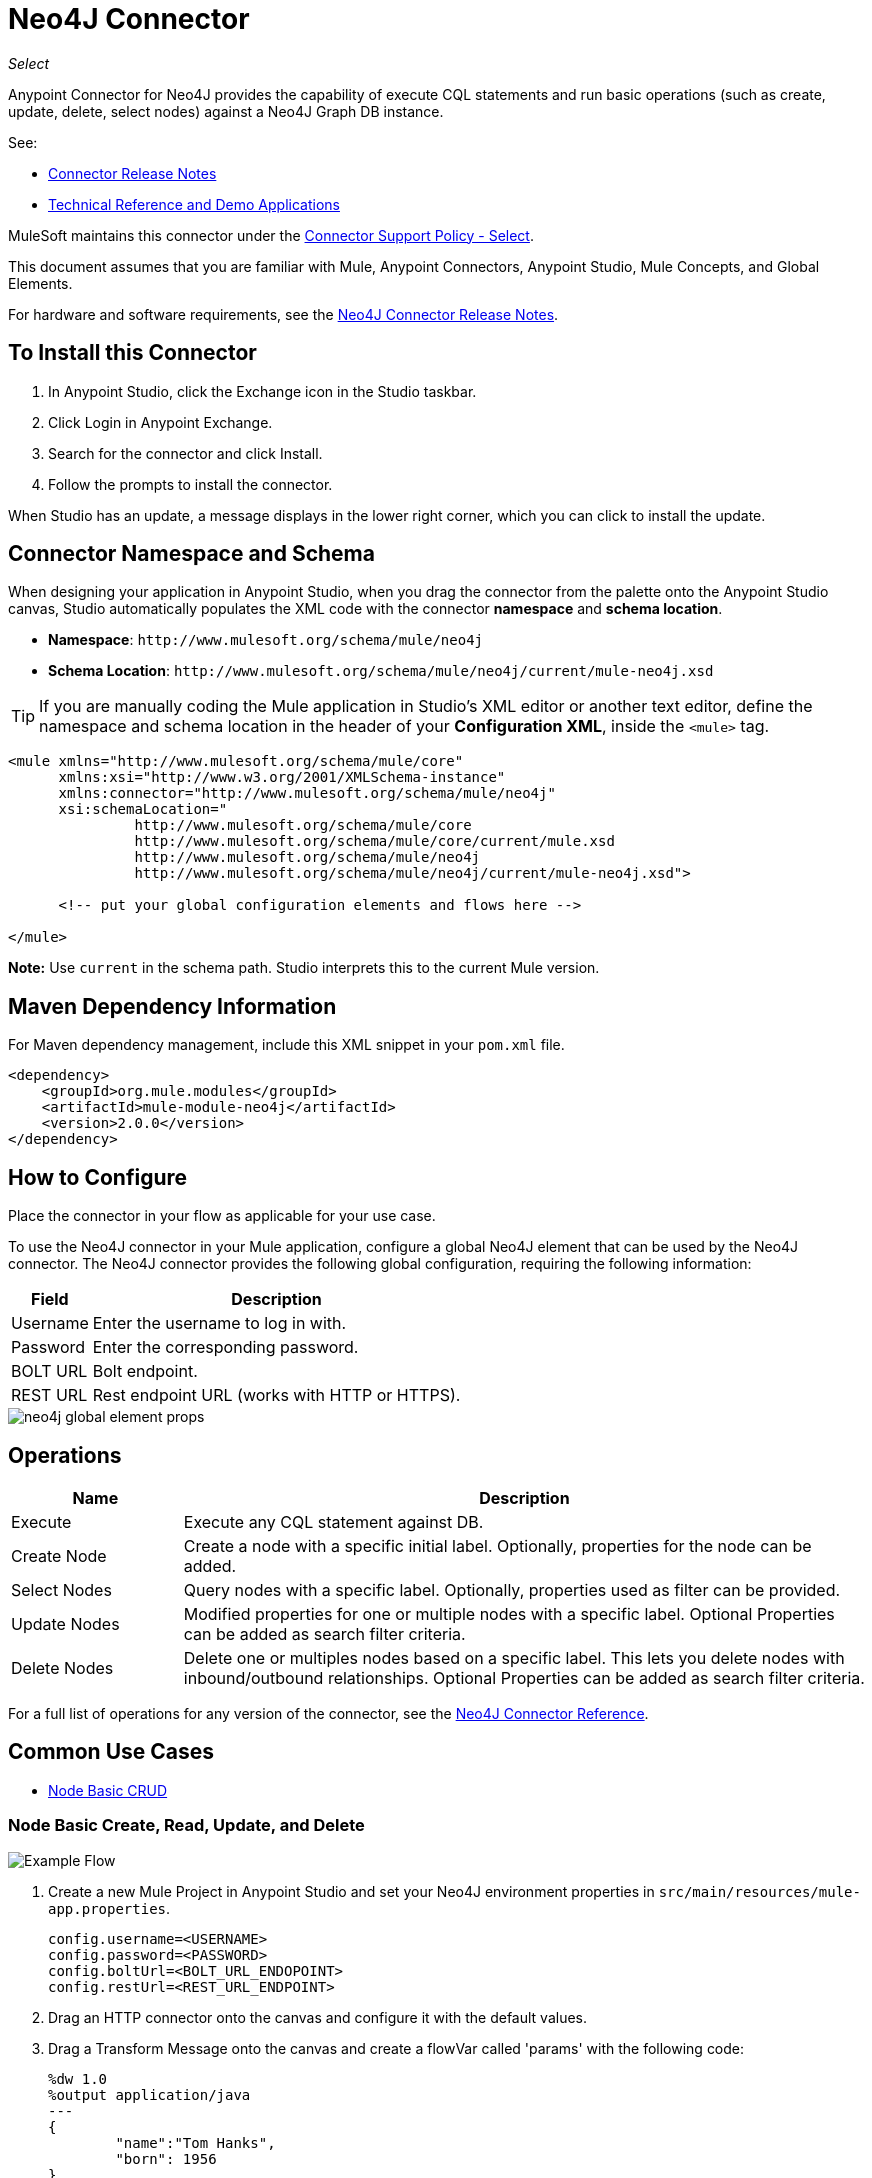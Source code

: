 = Neo4J Connector
:keywords: user guide, neo4j, connector
:page-aliases: 3.9@mule-runtime::neo4j-connector.adoc

_Select_

Anypoint Connector for Neo4J provides the capability of execute CQL statements and run basic operations (such as create, update, delete, select nodes) against a Neo4J Graph DB instance.

See:

* xref:release-notes::connector/neo4j-connector-release-notes.adoc[Connector Release Notes]
* http://mulesoft.github.io/mule3-neo4j-connector/[Technical Reference and Demo Applications]

MuleSoft maintains this connector under the https://www.mulesoft.com/legal/versioning-back-support-policy#anypoint-connectors[Connector Support Policy - Select].

This document assumes that you are familiar with Mule, Anypoint Connectors, Anypoint Studio, Mule Concepts, and Global Elements.

For hardware and software requirements, see the xref:release-notes::connector/neo4j-connector-release-notes.adoc[Neo4J Connector Release Notes].

[[install]]
== To Install this Connector

. In Anypoint Studio, click the Exchange icon in the Studio taskbar.
. Click Login in Anypoint Exchange.
. Search for the connector and click Install.
. Follow the prompts to install the connector.

When Studio has an update, a message displays in the lower right corner, which you can click to install the update.

[[ns-schema]]
== Connector Namespace and Schema

When designing your application in Anypoint Studio, when you drag the connector from the palette onto the Anypoint Studio canvas, Studio automatically populates the XML code with the connector *namespace* and *schema location*.

* *Namespace*: `+http://www.mulesoft.org/schema/mule/neo4j+` +
* *Schema Location*: `+http://www.mulesoft.org/schema/mule/neo4j/current/mule-neo4j.xsd+`

[TIP]
If you are manually coding the Mule application in Studio's XML editor or another text editor, define the namespace and schema location in the header of your *Configuration XML*, inside the `<mule>` tag.

[source,xml,linenums]
----
<mule xmlns="http://www.mulesoft.org/schema/mule/core"
      xmlns:xsi="http://www.w3.org/2001/XMLSchema-instance"
      xmlns:connector="http://www.mulesoft.org/schema/mule/neo4j"
      xsi:schemaLocation="
               http://www.mulesoft.org/schema/mule/core
               http://www.mulesoft.org/schema/mule/core/current/mule.xsd
               http://www.mulesoft.org/schema/mule/neo4j
               http://www.mulesoft.org/schema/mule/neo4j/current/mule-neo4j.xsd">

      <!-- put your global configuration elements and flows here -->

</mule>
----

*Note:* Use `current` in the schema path. Studio interprets this to the current Mule version.

[[maven]]
== Maven Dependency Information

For Maven dependency management, include this XML snippet in your `pom.xml` file.

[source,xml,linenums]
----
<dependency>
    <groupId>org.mule.modules</groupId>
    <artifactId>mule-module-neo4j</artifactId>
    <version>2.0.0</version>
</dependency>
----

[[configure]]
== How to Configure

Place the connector in your flow as applicable for your use case.

To use the Neo4J connector in your Mule application, configure a global Neo4J element that can be used by the Neo4J connector. The Neo4J connector provides the following global configuration, requiring the following information:

[%header%autowidth.spread]
|===
|Field |Description
|Username |Enter the username to log in with.
|Password |Enter the corresponding password.
|BOLT URL |Bolt endpoint.
|REST URL |Rest endpoint URL (works with HTTP or HTTPS).
|===

image::neo4j-global-element-props.png[]

[[operations]]
== Operations

[%header,cols="20%,80%"]
|===
|Name | Description
|Execute   | Execute any CQL statement against DB.
|Create Node| Create a node with a specific initial label. Optionally, properties for the node can be added.
|Select Nodes| Query nodes with a specific label. Optionally, properties used as filter can be provided.
|Update Nodes| Modified properties for one or multiple nodes with a specific label. Optional Properties can be added as search filter criteria.
|Delete Nodes| Delete one or multiples nodes based on a specific label. This lets you delete nodes with inbound/outbound relationships. Optional Properties can be added as search filter criteria.
|===

For a full list of operations for any version of the connector, see the http://mulesoft.github.io/mule3-neo4j-connector/[Neo4J Connector Reference].


== Common Use Cases

* <<use-case-1,Node Basic CRUD>>


[[use-case-1]]
=== Node Basic Create, Read, Update, and Delete

image::neo4j-example-flow.png[Example Flow,align="center"]

. Create a new Mule Project in Anypoint Studio and set your Neo4J environment properties in `src/main/resources/mule-app.properties`.
+
[source,text,linenums]
----
config.username=<USERNAME>
config.password=<PASSWORD>
config.boltUrl=<BOLT_URL_ENDOPOINT>
config.restUrl=<REST_URL_ENDPOINT>
----
+
. Drag an HTTP connector onto the canvas and configure it with the default values.
. Drag a Transform Message onto the canvas and create a flowVar called 'params' with the following code:
+
[source,text,linenums]
----
%dw 1.0
%output application/java
---
{
	"name":"Tom Hanks",
	"born": 1956
}
----
+
. Drag the Neo4J connector onto the canvas and configure a new Global Element according to the table below:
+
[%header]
|===
|Parameter|Value
|Username|`${neo4j.username}`
|Password|`${neo4j.password}`
|BOLT URL|`${neo4j.boltUrl}`
|REST URL|`${neo4j.restUrl}`
|===
+
[source,xml]
----
<neo4j:config name="Neo4j__Basic_Authentication" username="${neo4j.username}" password="${neo4j.password}" boltUrl="${neo4j.boltUrl}" restUrl="${neo4j.restUrl}" doc:name="Neo4j: Basic Authentication"/>
----
+
.. In the Properties Editor, configure:
+
[%header]
|===
|Parameter|Value
|Display Name | `Create node`
|Connector Configuration | `Neo4j__Basic_Authentication`
|Operation | `Create node`
|Label | `Person`
|Parameters Reference | `#[payload]`
|===
+
image::neo4j-create-node.png[Create node,align="center"]
+
Note: Click Test Connection to confirm that Mule can connect with the Neo4J instance. If the connection is successful, click OK to save the configuration. Otherwise, review or correct any invalid parameters and test again.
+
. Drag a Neo4J connector onto the canvas, in the Properties Editor, configure the parameters:
+
[%header]
|===
|Parameter|Value
|Operation | `Select nodes`
|Label | `Person`
|===
+
. Drag a Neo4J connector onto the canvas, in the Properties Editor, configure the parameters:
+
[%header]
|===
|Parameter|Value
|Operation | `Delete nodes`
|Label | `Person`
|===
+
. Drag an *Object to JSON* onto the canvas.
. Save the changes and deploy the project as a Mule Application. Open a browser and make a request to the following URL:
+
----
http://localhost:8081/CRUD
----
+
If the node was successfully created and deleted, information should be displayed in a JSON format:
+
----
[{"a":{"born":1956,"name":"Tom Hanks"}}]
----

== Connector Performance

To define the pooling profile for the connector manually, access the Pooling Profile tab in the global element for the connector.

For background information on pooling, see xref:3.9@mule-runtime::tuning-performance.adoc[Tuning Performance].



== See Also

* For general documentation, see https://neo4j.com/docs[Neo4J Documentation].
* Access the xref:release-notes::connector/neo4j-connector-release-notes.adoc[Neo4J Connector Release Notes].
* https://www.mulesoft.com/exchange/org.mule.modules/mule-module-neo4j/[Neo4J Connector on Exchange]
